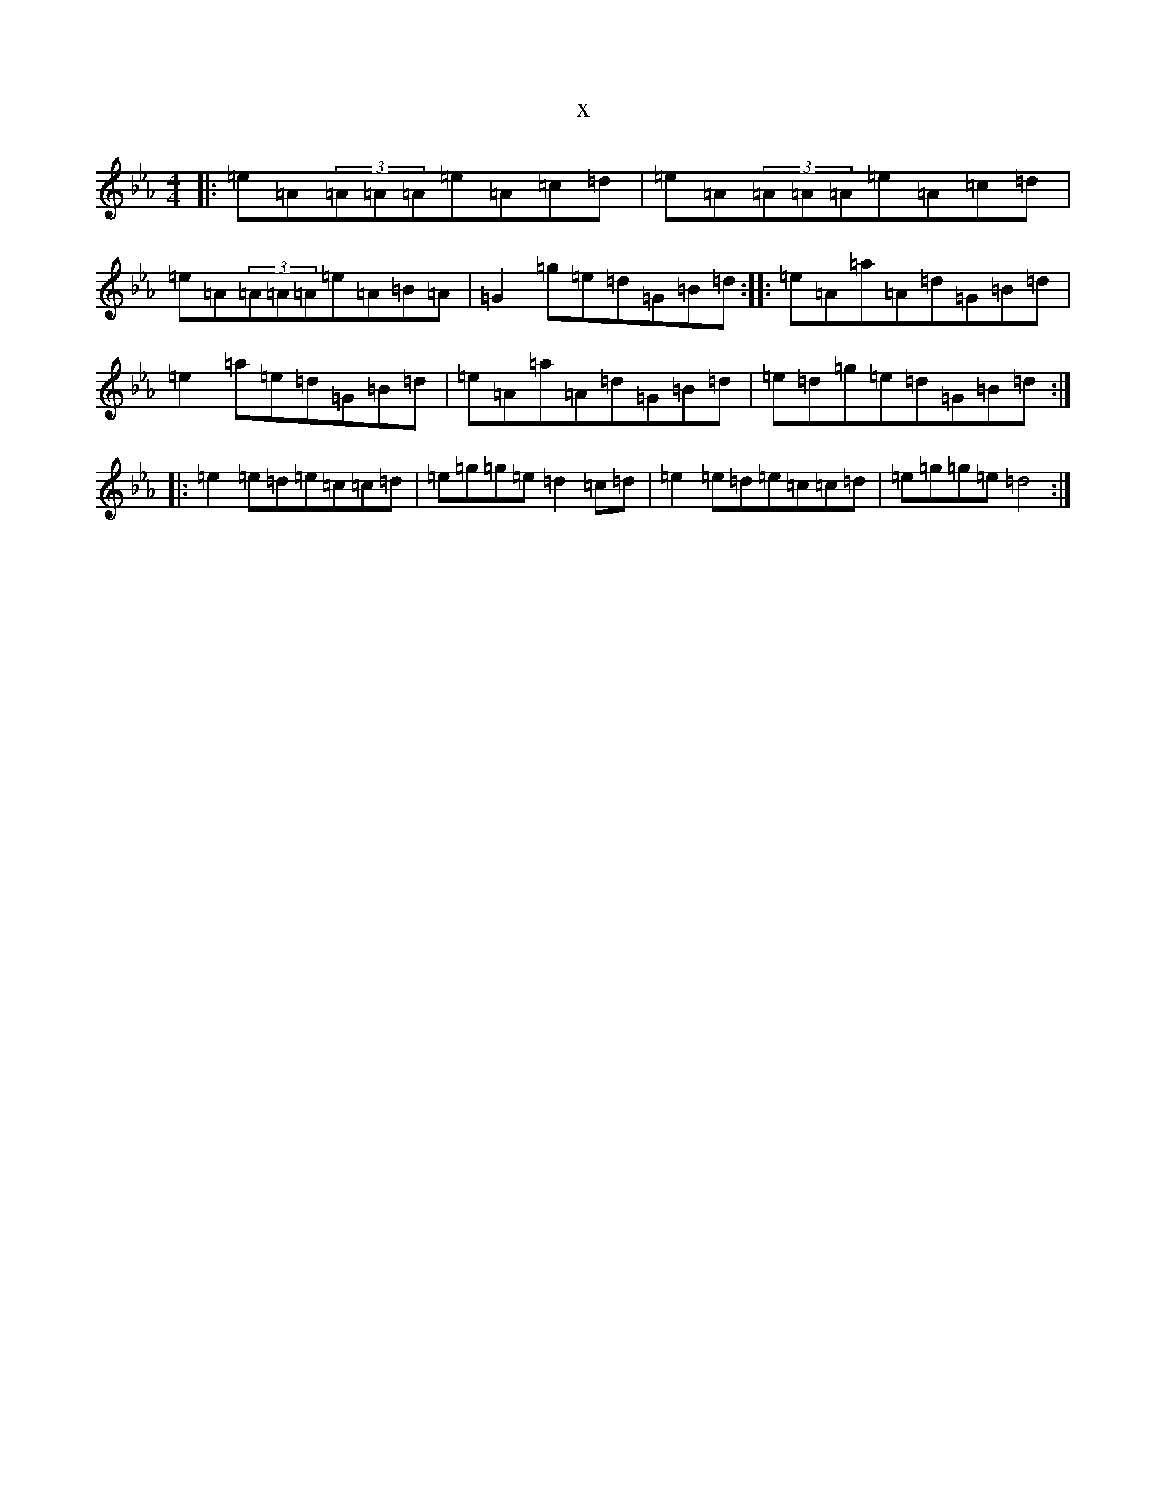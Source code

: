 X:15573
T:x
L:1/8
M:4/4
K: C minor
|:=e=A(3=A=A=A=e=A=c=d|=e=A(3=A=A=A=e=A=c=d|=e=A(3=A=A=A=e=A=B=A|=G2=g=e=d=G=B=d:||:=e=A=a=A=d=G=B=d|=e2=a=e=d=G=B=d|=e=A=a=A=d=G=B=d|=e=d=g=e=d=G=B=d:||:=e2=e=d=e=c=c=d|=e=g=g=e=d2=c=d|=e2=e=d=e=c=c=d|=e=g=g=e=d4:|